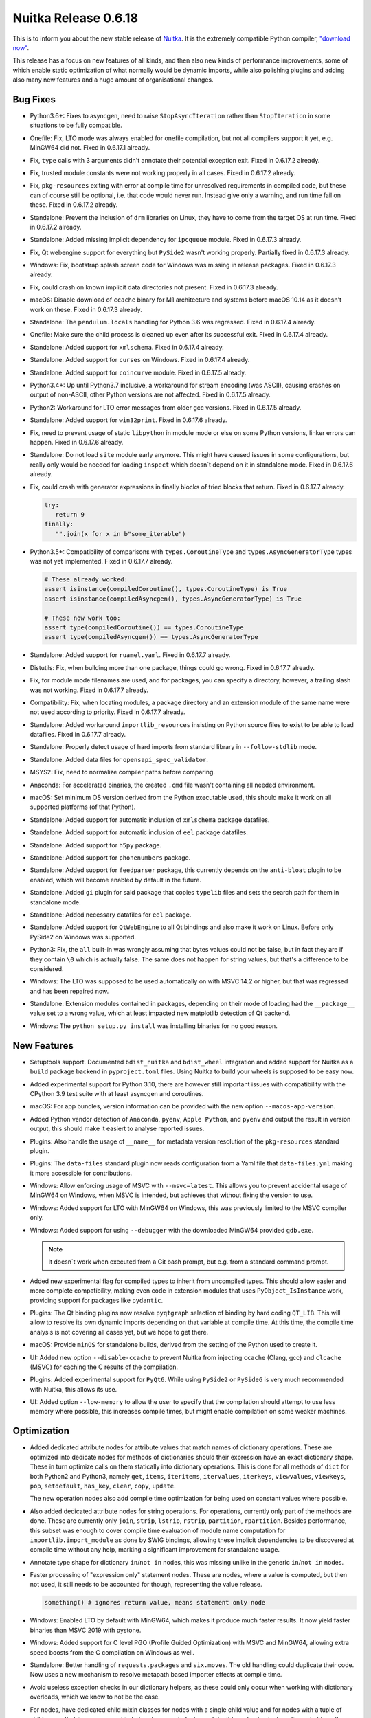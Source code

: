 .. post:: 2021/12/11 17:21
   :tags: compiler, Python, Nuitka
   :author: Kay Hayen

#######################
 Nuitka Release 0.6.18
#######################

This is to inform you about the new stable release of `Nuitka
<https://nuitka.net>`__. It is the extremely compatible Python compiler,
`"download now" </doc/download.html>`_.

This release has a focus on new features of all kinds, and then also new
kinds of performance improvements, some of which enable static
optimization of what normally would be dynamic imports, while also
polishing plugins and adding also many new features and a huge amount of
organisational changes.

***********
 Bug Fixes
***********

-  Python3.6+: Fixes to asyncgen, need to raise ``StopAsyncIteration``
   rather than ``StopIteration`` in some situations to be fully
   compatible.

-  Onefile: Fix, LTO mode was always enabled for onefile compilation,
   but not all compilers support it yet, e.g. MinGW64 did not. Fixed in
   0.6.17.1 already.

-  Fix, ``type`` calls with 3 arguments didn't annotate their potential
   exception exit. Fixed in 0.6.17.2 already.

-  Fix, trusted module constants were not working properly in all cases.
   Fixed in 0.6.17.2 already.

-  Fix, ``pkg-resources`` exiting with error at compile time for
   unresolved requirements in compiled code, but these can of course
   still be optional, i.e. that code would never run. Instead give only
   a warning, and run time fail on these. Fixed in 0.6.17.2 already.

-  Standalone: Prevent the inclusion of ``drm`` libraries on Linux, they
   have to come from the target OS at run time. Fixed in 0.6.17.2
   already.

-  Standalone: Added missing implicit dependency for ``ipcqueue``
   module. Fixed in 0.6.17.3 already.

-  Fix, Qt webengine support for everything but ``PySide2`` wasn't
   working properly. Partially fixed in 0.6.17.3 already.

-  Windows: Fix, bootstrap splash screen code for Windows was missing in
   release packages. Fixed in 0.6.17.3 already.

-  Fix, could crash on known implicit data directories not present.
   Fixed in 0.6.17.3 already.

-  macOS: Disable download of ``ccache`` binary for M1 architecture and
   systems before macOS 10.14 as it doesn't work on these. Fixed in
   0.6.17.3 already.

-  Standalone: The ``pendulum.locals`` handling for Python 3.6 was
   regressed. Fixed in 0.6.17.4 already.

-  Onefile: Make sure the child process is cleaned up even after its
   successful exit. Fixed in 0.6.17.4 already.

-  Standalone: Added support for ``xmlschema``. Fixed in 0.6.17.4
   already.

-  Standalone: Added support for ``curses`` on Windows. Fixed in
   0.6.17.4 already.

-  Standalone: Added support for ``coincurve`` module. Fixed in 0.6.17.5
   already.

-  Python3.4+: Up until Python3.7 inclusive, a workaround for stream
   encoding (was ASCII), causing crashes on output of non-ASCII, other
   Python versions are not affected. Fixed in 0.6.17.5 already.

-  Python2: Workaround for LTO error messages from older gcc versions.
   Fixed in 0.6.17.5 already.

-  Standalone: Added support for ``win32print``. Fixed in 0.6.17.6
   already.

-  Fix, need to prevent usage of static ``libpython`` in module mode or
   else on some Python versions, linker errors can happen. Fixed in
   0.6.17.6 already.

-  Standalone: Do not load ``site`` module early anymore. This might
   have caused issues in some configurations, but really only would be
   needed for loading ``inspect`` which doesn`t depend on it in
   standalone mode. Fixed in 0.6.17.6 already.

-  Fix, could crash with generator expressions in finally blocks of
   tried blocks that return. Fixed in 0.6.17.7 already.

   .. code:: python

      try:
         return 9
      finally:
         "".join(x for x in b"some_iterable")

-  Python3.5+: Compatibility of comparisons with ``types.CoroutineType``
   and ``types.AsyncGeneratorType`` types was not yet implemented. Fixed
   in 0.6.17.7 already.

   .. code:: python

      # These already worked:
      assert isinstance(compiledCoroutine(), types.CoroutineType) is True
      assert isinstance(compiledAsyncgen(), types.AsyncGeneratorType) is True

      # These now work too:
      assert type(compiledCoroutine()) == types.CoroutineType
      assert type(compiledAsyncgen()) == types.AsyncGeneratorType

-  Standalone: Added support for ``ruamel.yaml``. Fixed in 0.6.17.7
   already.

-  Distutils: Fix, when building more than one package, things could go
   wrong. Fixed in 0.6.17.7 already.

-  Fix, for module mode filenames are used, and for packages, you can
   specify a directory, however, a trailing slash was not working. Fixed
   in 0.6.17.7 already.

-  Compatibility: Fix, when locating modules, a package directory and an
   extension module of the same name were not used according to
   priority. Fixed in 0.6.17.7 already.

-  Standalone: Added workaround ``importlib_resources`` insisting on
   Python source files to exist to be able to load datafiles. Fixed in
   0.6.17.7 already.

-  Standalone: Properly detect usage of hard imports from standard
   library in ``--follow-stdlib`` mode.

-  Standalone: Added data files for ``opensapi_spec_validator``.

-  MSYS2: Fix, need to normalize compiler paths before comparing.

-  Anaconda: For accelerated binaries, the created ``.cmd`` file wasn't
   containing all needed environment.

-  macOS: Set minimum OS version derived from the Python executable
   used, this should make it work on all supported platforms (of that
   Python).

-  Standalone: Added support for automatic inclusion of ``xmlschema``
   package datafiles.

-  Standalone: Added support for automatic inclusion of ``eel`` package
   datafiles.

-  Standalone: Added support for ``h5py`` package.

-  Standalone: Added support for ``phonenumbers`` package.

-  Standalone: Added support for ``feedparser`` package, this currently
   depends on the ``anti-bloat`` plugin to be enabled, which will become
   enabled by default in the future.

-  Standalone: Added ``gi`` plugin for said package that copies
   ``typelib`` files and sets the search path for them in standalone
   mode.

-  Standalone: Added necessary datafiles for ``eel`` package.

-  Standalone: Added support for ``QtWebEngine`` to all Qt bindings and
   also make it work on Linux. Before only PySide2 on Windows was
   supported.

-  Python3: Fix, the ``all`` built-in was wrongly assuming that bytes
   values could not be false, but in fact they are if they contain
   ``\0`` which is actually false. The same does not happen for string
   values, but that's a difference to be considered.

-  Windows: The LTO was supposed to be used automatically on with MSVC
   14.2 or higher, but that was regressed and has been repaired now.

-  Standalone: Extension modules contained in packages, depending on
   their mode of loading had the ``__package__`` value set to a wrong
   value, which at least impacted new matplotlib detection of Qt
   backend.

-  Windows: The ``python setup.py install`` was installing binaries for
   no good reason.

**************
 New Features
**************

-  Setuptools support. Documented ``bdist_nuitka`` and ``bdist_wheel``
   integration and added support for Nuitka as a ``build`` package
   backend in ``pyproject.toml`` files. Using Nuitka to build your
   wheels is supposed to be easy now.

-  Added experimental support for Python 3.10, there are however still
   important issues with compatibility with the CPython 3.9 test suite
   with at least asyncgen and coroutines.

-  macOS: For app bundles, version information can be provided with the
   new option ``--macos-app-version``.

-  Added Python vendor detection of ``Anaconda``, ``pyenv``, ``Apple
   Python``, and ``pyenv`` and output the result in version output, this
   should make it easiert to analyse reported issues.

-  Plugins: Also handle the usage of ``__name__`` for metadata version
   resolution of the ``pkg-resources`` standard plugin.

-  Plugins: The ``data-files`` standard plugin now reads configuration
   from a Yaml file that ``data-files.yml`` making it more accessible
   for contributions.

-  Windows: Allow enforcing usage of MSVC with ``--msvc=latest``. This
   allows you to prevent accidental usage of MinGW64 on Windows, when
   MSVC is intended, but achieves that without fixing the version to
   use.

-  Windows: Added support for LTO with MinGW64 on Windows, this was
   previously limited to the MSVC compiler only.

-  Windows: Added support for using ``--debugger`` with the downloaded
   MinGW64 provided ``gdb.exe``.

   .. note::

      It doesn`t work when executed from a Git bash prompt, but e.g.
      from a standard command prompt.

-  Added new experimental flag for compiled types to inherit from
   uncompiled types. This should allow easier and more complete
   compatibility, making even code in extension modules that uses
   ``PyObject_IsInstance`` work, providing support for packages like
   ``pydantic``.

-  Plugins: The Qt binding plugins now resolve ``pyqtgraph`` selection
   of binding by hard coding ``QT_LIB``. This will allow to resolve its
   own dynamic imports depending on that variable at compile time. At
   this time, the compile time analysis is not covering all cases yet,
   but we hope to get there.

-  macOS: Provide ``minOS`` for standalone builds, derived from the
   setting of the Python used to create it.

-  UI: Added new option ``--disable-ccache`` to prevent Nuitka from
   injecting ``ccache`` (Clang, gcc) and ``clcache`` (MSVC) for caching
   the C results of the compilation.

-  Plugins: Added experimental support for ``PyQt6``. While using
   ``PySide2`` or ``PySide6`` is very much recommended with Nuitka, this
   allows its use.

-  UI: Added option ``--low-memory`` to allow the user to specify that
   the compilation should attempt to use less memory where possible,
   this increases compile times, but might enable compilation on some
   weaker machines.

**************
 Optimization
**************

-  Added dedicated attribute nodes for attribute values that match names
   of dictionary operations. These are optimized into dedicate nodes for
   methods of dictionaries should their expression have an exact
   dictionary shape. These in turn optimize calls on them statically
   into dictionary operations. This is done for all methods of ``dict``
   for both Python2 and Python3, namely ``get``, ``items``,
   ``iteritems``, ``itervalues``, ``iterkeys``, ``viewvalues``,
   ``viewkeys``, ``pop``, ``setdefault``, ``has_key``, ``clear``,
   ``copy``, ``update``.

   The new operation nodes also add compile time optimization for being
   used on constant values where possible.

-  Also added dedicated attribute nodes for string operations. For
   operations, currently only part of the methods are done. These are
   currently only ``join``, ``strip``, ``lstrip``, ``rstrip``,
   ``partition``, ``rpartition``. Besides performance, this subset was
   enough to cover compile time evaluation of module name computation
   for ``importlib.import_module`` as done by SWIG bindings, allowing
   these implicit dependencies to be discovered at compile time without
   any help, marking a significant improvement for standalone usage.

-  Annotate type shape for dictionary ``in``/``not in`` nodes, this was
   missing unlike in the generic ``in``/``not in`` nodes.

-  Faster processing of "expression only" statement nodes. These are
   nodes, where a value is computed, but then not used, it still needs
   to be accounted for though, representing the value release.

   .. code:: python

      something() # ignores return value, means statement only node

-  Windows: Enabled LTO by default with MinGW64, which makes it produce
   much faster results. It now yield faster binaries than MSVC 2019 with
   pystone.

-  Windows: Added support for C level PGO (Profile Guided Optimization)
   with MSVC and MinGW64, allowing extra speed boosts from the C
   compilation on Windows as well.

-  Standalone: Better handling of ``requests.packages`` and
   ``six.moves``. The old handling could duplicate their code. Now uses
   a new mechanism to resolve metapath based importer effects at compile
   time.

-  Avoid useless exception checks in our dictionary helpers, as these
   could only occur when working with dictionary overloads, which we
   know to not be the case.

-  For nodes, have dedicated child mixin classes for nodes with a single
   child value and for nodes with a tuple of children, so that these
   common kind of nodes operate faster and don't have to check at run
   time what type they are during access.

-  Actually make use of the egg cache. Nuitka was unpacking eggs in
   every compilation, but in wheel installs, these can be quite common
   and should be faster.

-  Star arguments annotated their type shape, but the methods to check
   for dictionary exactly were not affected by this preventing
   optimization in some cases.

-  Added ``anti-bloat`` configuration for main programs present in the
   modules of the standard library, these can be removed from the
   compilation and should lower dependencies detected.

-  Using static libpython with ``pyenv`` automatically. This should give
   both smaller (standalone mode) and faster results as is the case when
   using this feature..

-  Plugins: Added improvements to the ``anti-bloat`` plugin for
   ``gevent`` to avoid including its testing framework.

-  Python3.9+: Faster calls into uncompiled functions from compiled code
   using newly introduced API of that version.

-  Statically optimize ``importlib.import_module`` calls with constant
   args into fixed name imports.

-  Added support for ``sys.version_info`` to be used as a compile time
   constant. This should enable many checks to be done at compile time.

-  Added hard import and static optimization for
   ``typing.TYPE_CHECKING``.

-  Also compute named import lookup through variables, expanding their
   use to more cases, e.g. like this:

   .. code::

      import sys
      ...
      if sys.version_info.major >= 3:
         ...

-  Also optimize compile time comparisons through variable names if
   possible, i.e. the value cannot have changed.

-  Faster calls of uncompiled code with Python3.9 or higher avoiding DLL
   call overhead.

****************
 Organisational
****************

-  Commercial: There are ``Buy Now`` buttons available now for the
   direct purchase of the `Nuitka Commercial </pages/commercial.html>`__
   offering. Finally Credit Card, Google Pay, and Apple Pay are all
   possible. This is using Stripe. Get in touch with me if you want to
   use bank transfer, which is of course still best for me.

-  The main script runners for Python2 have been renamed to ``nuitka2``
   and ``nuitka2-run``, which is consistent with what we do for Python3,
   and avoids issues where ``bin`` folder ends up in ``sys.path`` and
   prevents the loading of ``nuitka`` package.

-  Windows: Added support for Visual Studio 2022 by updating the inline
   copy of Scons used for Windows to version 4.3.0, on non Windows, the
   other ones will keep being used.

-  Windows: Requiring latest MinGW64 with version 11.2 as released by
   winlibs, because this is known to allow LTO, where previous releases
   were missing needed binaries.

-  Reject standalone mode usage with Apple Python, as it works only with
   the other supported Pythons, avoiding pitfalls in attempting to
   distribute it.

-  Move hosting of documentation to Sphinx, added Changelog and some
   early parts of API documentation there too. This gives much more
   readable results than what we have done so far with Nikola. More
   things will move there.

-  User Manual: Add description how to access code attributes in
   ``nuitka-project`` style options.

-  User Manual: Added commands used to generate performance numbers for
   Python.

-  User Manual: List other Python's for which static linking is supposed
   to work.

-  Improved help for ``--include-package`` with a hint how to exclude
   some of the subpackages.

-  Started using Jinja2 in code templates with a few types, adding basic
   infrastructure to do that. This will be expanded in the future.

-  Updated plugin documentation with more recent information.

-  Added Python flavor as detected to the ``--version`` output for
   improved bug reports.

-  Linux: Added distribution name to ``--version`` output for improved
   bug reports.

-  Always enable the ``gevent`` plugin, we want to achieve this for all
   plugins, and this is only a step in that direction.

-  Added project URLs for PyPI, so people looking at it from there have
   some immediate places to checkout.

-  Debian: Use common code for included PDF files, which have page
   styles and automatic corrections for ``rst2pdf`` applied.

-  Updated to latest ``black``, ``isort``, ``pylint`` versions.

-  The binary names for Python2 changed from ``nuitka`` and
   ``nuitka-run`` to ``nuitka2`` and ``nuitka2-run``. This harmonizes it
   with Python2 and avoids issues, where the ``bin`` folder in
   ``sys.path`` can cause issues with re-execution of Nuitka finding
   those to import.

   .. note::

      You ought to be using ``python -m nuitka`` style of calling Nuitka
      anyway, as it gives you best control over what Python is used to
      run Nuitka, you can pick ``python2`` there if you want it to run
      with that, even with full path. Check the relevant section in the
      User Manual too.

-  Added support for Fedora 34 and Fedora 35.

**********
 Cleanups
**********

-  In a change of mind ``--enable-plugin`` has become the only form to
   enable a plugin used in documentation and tests.

-  Massive cleanup of ``numpy`` and Qt binding plugins, e.g.
   ``pyside2``. Data files and DLLs are now provided through proper
   declarative objects rather than copied manually. The handling of
   PyQt5 from the plugin should have improved as a side effect.

-  Massive cleanups of all documentation in ReST format. Plenty of
   formatting errors were resolved. Many typos were identified and
   globally fixed. Spellings e.g. of "Developer Manual" are now enforced
   with automatic replacements. Also missing or wrong quotes were turned
   to proper methods. Also enforce code language for shell scripts to be
   the same everywhere.

-  Removed last usages of ``getPythonFlags()`` and made the function
   private, replacing their use with dedicated function to check for
   individual flags.

-  Avoid string comparison with ``nuitka.utils.getOS()`` and instead add
   accessors that are more readable, e.g. ``nuitka.utils.isMacOS()`` and
   put them to use where it makes sense.

-  Replaced usages of string tests in list of python flags specified,
   with functions that check for a specific name with a speaking
   function name.

-  Added mixin for expressions that have no side effect outside of their
   value, providing common method implementation more consistently.

-  Remove code geared to using old PyLint and on Python2, we no longer
   use that. Also removed annotations only used for overriding Python2
   builtins from Nuitka code.

-  The PDF specific annotations were moved into being applied only in
   the PDF building step, avoiding errors for raw PDF directives.

-  Apply Visual Code auto-format to our Yaml files. This is
   unfortunately not and automatic formatting yet.

-  Introduce dedicated ``nuitka.utils.Json`` module, as we intend to
   expand its usage, e.g. for caching.

-  Replacing remaining usages of ``print`` functions with uses of
   ``nuitka.Tracing`` instead.

-  Massive cleanup of the ``gevent`` plugin, user proper method to
   execute code after module load, rather than source patching without
   need. The plugin no longer messes with inclusions that other code
   already provides for standalone.

-  Using own helper to update ``sys`` module attributes, to avoid errors
   from old C compilers, and also cleaning up using code to not have to
   cast on string constants.

-  More consistent naming of plugin classes, and enforce a relationship
   of detector class names to the names of detected plugins. The new
   naming consistency is now enforced.

*******
 Tests
*******

-  Added CPython 3.10 test suite, it needs more work though.

-  Added generated test that exercises dictionary methods in multiple
   variations.

-  Test suite names were specified wrongly in a few of them.

*********
 Summary
*********

This release is again a huge step forward. It refines on PGO and LTO for
C level to work with all relevant compilers. Internally Python level PGO
is prepared, but only a future release will feature it. With that,
scalability improvements as well as even more performance improvements
will be unlocked.

The amount of optimization added this time is even bigger, some of which
unlocks static optimization of module imports, that previously would
have to be considered implicit. This work will need one extra step,
namely to also trace hard imports on the function level, then this will
be an extremely powerful tool to solve these kinds of issues in the
future. The next release will have this and go even further in this
area.

With the dictionary methods, and some string methods, also a whole new
kind of optimization has been started. These will make working with
``dict`` containers faster, but obviously a lot of ground is to cover
there still, e.g. ``list`` values are a natural target not yet started.
Future releases will progress here.

Type specialization for Python3 has not progressed though, and will have
to be featured in a future releases though.

For scalability, the ``anti-bloat`` work has continued, and this should
be the last release, where this is not on by default. Compiling without
it is something that is immediately noticeable in exploding module
amounts. It is very urgently recommended to enable it for your
compilations.

The support for macOS has been refined, with version information being
possible to add, and adding information to the binary about which OSes
are supported, as well as rejecting Apple Python, which is only a trap
if you want to deploy to other OS versions. More work will be needed to
support ``pyenv`` or even Homebrew there too, for now CPython is still
the recommended platform to use.

This release achieves major compatibility improvements. And of course,
the experimental support for 3.10 is not the least. The next release
will strive to complete the support for it fully, but this should be
usable at least, for now please stay on 3.9 if you can.
